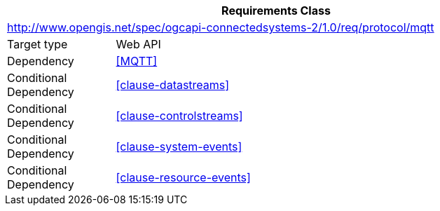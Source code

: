[[rc_protocol-mqtt]]
[cols="1,4",width="90%",options="header"]
|===
2+|*Requirements Class*
2+|http://www.opengis.net/spec/ogcapi-connectedsystems-2/1.0/req/protocol/mqtt
|Target type              |Web API
|Dependency               |<<MQTT>>
|Conditional Dependency   |<<clause-datastreams>>
|Conditional Dependency   |<<clause-controlstreams>>
|Conditional Dependency   |<<clause-system-events>>
|Conditional Dependency   |<<clause-resource-events>>
|===